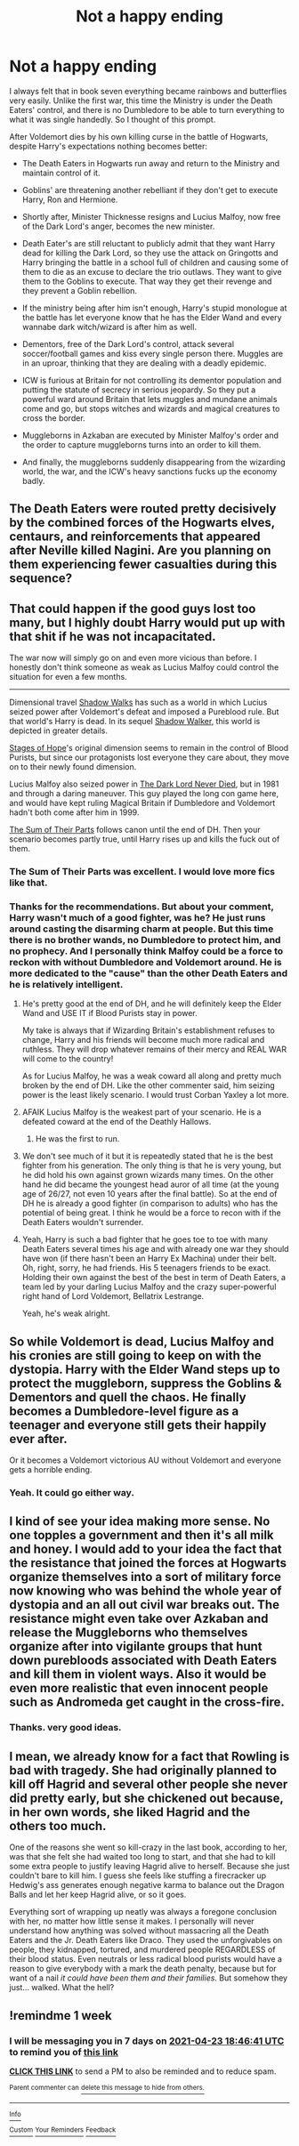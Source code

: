 #+TITLE: Not a happy ending

* Not a happy ending
:PROPERTIES:
:Author: DariusA92
:Score: 38
:DateUnix: 1618584921.0
:DateShort: 2021-Apr-16
:FlairText: Prompt
:END:
I always felt that in book seven everything became rainbows and butterflies very easily. Unlike the first war, this time the Ministry is under the Death Eaters' control, and there is no Dumbledore to be able to turn everything to what it was single handedly. So I thought of this prompt.

After Voldemort dies by his own killing curse in the battle of Hogwarts, despite Harry's expectations nothing becomes better:

- The Death Eaters in Hogwarts run away and return to the Ministry and maintain control of it.

- Goblins' are threatening another rebelliant if they don't get to execute Harry, Ron and Hermione.

- Shortly after, Minister Thicknesse resigns and Lucius Malfoy, now free of the Dark Lord's anger, becomes the new minister.

- Death Eater's are still reluctant to publicly admit that they want Harry dead for killing the Dark Lord, so they use the attack on Gringotts and Harry bringing the battle in a school full of children and causing some of them to die as an excuse to declare the trio outlaws. They want to give them to the Goblins to execute. That way they get their revenge and they prevent a Goblin rebellion.

- If the ministry being after him isn't enough, Harry's stupid monologue at the battle has let everyone know that he has the Elder Wand and every wannabe dark witch/wizard is after him as well.

- Dementors, free of the Dark Lord's control, attack several soccer/football games and kiss every single person there. Muggles are in an uproar, thinking that they are dealing with a deadly epidemic.

- ICW is furious at Britain for not controlling its dementor population and putting the statute of secrecy in serious jeopardy. So they put a powerful ward around Britain that lets muggles and mundane animals come and go, but stops witches and wizards and magical creatures to cross the border.

- Muggleborns in Azkaban are executed by Minister Malfoy's order and the order to capture muggleborns turns into an order to kill them.

- And finally, the muggleborns suddenly disappearing from the wizarding world, the war, and the ICW's heavy sanctions fucks up the economy badly.


** The Death Eaters were routed pretty decisively by the combined forces of the Hogwarts elves, centaurs, and reinforcements that appeared after Neville killed Nagini. Are you planning on them experiencing fewer casualties during this sequence?
:PROPERTIES:
:Author: A2groundhog
:Score: 7
:DateUnix: 1618618682.0
:DateShort: 2021-Apr-17
:END:


** That could happen if the good guys lost too many, but I highly doubt Harry would put up with that shit if he was not incapacitated.

The war now will simply go on and even more vicious than before. I honestly don't think someone as weak as Lucius Malfoy could control the situation for even a few months.

--------------

Dimensional travel [[https://www.fanfiction.net/s/6092362/1/Shadow-Walks][Shadow Walks]] has such as a world in which Lucius seized power after Voldemort's defeat and imposed a Pureblood rule. But that world's Harry is dead. In its sequel [[https://www.portkey-archive.org/story/8127][Shadow Walker]], this world is depicted in greater details.

[[https://www.fanfiction.net/s/6892925/1/Stages-of-Hope][Stages of Hope]]'s original dimension seems to remain in the control of Blood Purists, but since our protagonists lost everyone they care about, they move on to their newly found dimension.

Lucius Malfoy also seized power in [[https://www.fanfiction.net/s/11773877/1/The-Dark-Lord-Never-Died][The Dark Lord Never Died]], but in 1981 and through a daring maneuver. This guy played the long con game here, and would have kept ruling Magical Britain if Dumbledore and Voldemort hadn't both come after him in 1999.

[[https://www.fanfiction.net/s/11858167/1/The-Sum-of-Their-Parts][The Sum of Their Parts]] follows canon until the end of DH. Then your scenario becomes partly true, until Harry rises up and kills the fuck out of them.
:PROPERTIES:
:Author: InquisitorCOC
:Score: 19
:DateUnix: 1618589142.0
:DateShort: 2021-Apr-16
:END:

*** The Sum of Their Parts was excellent. I would love more fics like that.
:PROPERTIES:
:Author: A2groundhog
:Score: 6
:DateUnix: 1618594208.0
:DateShort: 2021-Apr-16
:END:


*** Thanks for the recommendations. But about your comment, Harry wasn't much of a good fighter, was he? He just runs around casting the disarming charm at people. But this time there is no brother wands, no Dumbledore to protect him, and no prophecy. And I personally think Malfoy could be a force to reckon with without Dumbledore and Voldemort around. He is more dedicated to the "cause" than the other Death Eaters and he is relatively intelligent.
:PROPERTIES:
:Author: DariusA92
:Score: 6
:DateUnix: 1618593854.0
:DateShort: 2021-Apr-16
:END:

**** He's pretty good at the end of DH, and he will definitely keep the Elder Wand and USE IT if Blood Purists stay in power.

My take is always that if Wizarding Britain's establishment refuses to change, Harry and his friends will become much more radical and ruthless. They will drop whatever remains of their mercy and REAL WAR will come to the country!

As for Lucius Malfoy, he was a weak coward all along and pretty much broken by the end of DH. Like the other commenter said, him seizing power is the least likely scenario. I would trust Corban Yaxley a lot more.
:PROPERTIES:
:Author: InquisitorCOC
:Score: 9
:DateUnix: 1618595400.0
:DateShort: 2021-Apr-16
:END:


**** AFAIK Lucius Malfoy is the weakest part of your scenario. He is a defeated coward at the end of the Deathly Hallows.
:PROPERTIES:
:Author: Aardwarkthe2nd
:Score: 6
:DateUnix: 1618594219.0
:DateShort: 2021-Apr-16
:END:

***** He was the first to run.
:PROPERTIES:
:Author: Jahoan
:Score: 3
:DateUnix: 1618609282.0
:DateShort: 2021-Apr-17
:END:


**** We don't see much of it but it is repeatedly stated that he is the best fighter from his generation. The only thing is that he is very young, but he did hold his own against grown wizards many times. On the other hand he did became the youngest head auror of all time (at the young age of 26/27, not even 10 years after the final battle). So at the end of DH he is already a good fighter (in comparison to adults) who has the potential of being great. I think he would be a force to recon with if the Death Eaters wouldn't surrender.
:PROPERTIES:
:Author: Serena_Sers
:Score: 4
:DateUnix: 1618599725.0
:DateShort: 2021-Apr-16
:END:


**** Yeah, Harry is such a bad fighter that he goes toe to toe with many Death Eaters several times his age and with already one war they should have won (if there hasn't been an Harry Ex Machina) under their belt. Oh, right, sorry, he had friends. His 5 teenagers friends to be exact. Holding their own against the best of the best in term of Death Eaters, a team led by your darling Lucius Malfoy and the crazy super-powerful right hand of Lord Voldemort, Bellatrix Lestrange.

Yeah, he's weak alright.
:PROPERTIES:
:Author: White_fri2z
:Score: 0
:DateUnix: 1618601256.0
:DateShort: 2021-Apr-16
:END:


** So while Voldemort is dead, Lucius Malfoy and his cronies are still going to keep on with the dystopia. Harry with the Elder Wand steps up to protect the muggleborn, suppress the Goblins & Dementors and quell the chaos. He finally becomes a Dumbledore-level figure as a teenager and everyone still gets their happily ever after.

Or it becomes a Voldemort victorious AU without Voldemort and everyone gets a horrible ending.
:PROPERTIES:
:Author: Aardwarkthe2nd
:Score: 17
:DateUnix: 1618585716.0
:DateShort: 2021-Apr-16
:END:

*** Yeah. It could go either way.
:PROPERTIES:
:Author: DariusA92
:Score: 1
:DateUnix: 1618593994.0
:DateShort: 2021-Apr-16
:END:


** I kind of see your idea making more sense. No one topples a government and then it's all milk and honey. I would add to your idea the fact that the resistance that joined the forces at Hogwarts organize themselves into a sort of military force now knowing who was behind the whole year of dystopia and an all out civil war breaks out. The resistance might even take over Azkaban and release the Muggleborns who themselves organize after into vigilante groups that hunt down purebloods associated with Death Eaters and kill them in violent ways. Also it would be even more realistic that even innocent people such as Andromeda get caught in the cross-fire.
:PROPERTIES:
:Author: I_love_DPs
:Score: 8
:DateUnix: 1618589475.0
:DateShort: 2021-Apr-16
:END:

*** Thanks. very good ideas.
:PROPERTIES:
:Author: DariusA92
:Score: 1
:DateUnix: 1618593930.0
:DateShort: 2021-Apr-16
:END:


** I mean, we already know for a fact that Rowling is bad with tragedy. She had originally planned to kill off Hagrid and several other people she never did pretty early, but she chickened out because, in her own words, she liked Hagrid and the others too much.

One of the reasons she went so kill-crazy in the last book, according to her, was that she felt she had waited too long to start, and that she had to kill some extra people to justify leaving Hagrid alive to herself. Because she just couldn't bare to kill him. I guess she feels like stuffing a firecracker up Hedwig's ass generates enough negative karma to balance out the Dragon Balls and let her keep Hagrid alive, or so it goes.

Everything sort of wrapping up neatly was always a foregone conclusion with her, no matter how little sense it makes. I personally will never understand how anything was solved without massacring all the Death Eaters and the Jr. Death Eaters like Draco. They used the unforgivables on people, they kidnapped, tortured, and murdered people REGARDLESS of their blood status. Even neutrals or less radical blood purists would have a reason to give everybody with a mark the death penalty, because but for want of a nail /it could have been them and their families/. But somehow they just... walked. What the hell?
:PROPERTIES:
:Author: geosmin7
:Score: 3
:DateUnix: 1618621867.0
:DateShort: 2021-Apr-17
:END:


** !remindme 1 week
:PROPERTIES:
:Author: SwordDude3000
:Score: 1
:DateUnix: 1618598801.0
:DateShort: 2021-Apr-16
:END:

*** I will be messaging you in 7 days on [[http://www.wolframalpha.com/input/?i=2021-04-23%2018:46:41%20UTC%20To%20Local%20Time][*2021-04-23 18:46:41 UTC*]] to remind you of [[https://www.reddit.com/r/HPfanfiction/comments/ms4v7j/not_a_happy_ending/gur7fv5/?context=3][*this link*]]

[[https://www.reddit.com/message/compose/?to=RemindMeBot&subject=Reminder&message=%5Bhttps%3A%2F%2Fwww.reddit.com%2Fr%2FHPfanfiction%2Fcomments%2Fms4v7j%2Fnot_a_happy_ending%2Fgur7fv5%2F%5D%0A%0ARemindMe%21%202021-04-23%2018%3A46%3A41%20UTC][*CLICK THIS LINK*]] to send a PM to also be reminded and to reduce spam.

^{Parent commenter can} [[https://www.reddit.com/message/compose/?to=RemindMeBot&subject=Delete%20Comment&message=Delete%21%20ms4v7j][^{delete this message to hide from others.}]]

--------------

[[https://www.reddit.com/r/RemindMeBot/comments/e1bko7/remindmebot_info_v21/][^{Info}]]

[[https://www.reddit.com/message/compose/?to=RemindMeBot&subject=Reminder&message=%5BLink%20or%20message%20inside%20square%20brackets%5D%0A%0ARemindMe%21%20Time%20period%20here][^{Custom}]]
[[https://www.reddit.com/message/compose/?to=RemindMeBot&subject=List%20Of%20Reminders&message=MyReminders%21][^{Your Reminders}]]
[[https://www.reddit.com/message/compose/?to=Watchful1&subject=RemindMeBot%20Feedback][^{Feedback}]]
:PROPERTIES:
:Author: RemindMeBot
:Score: 1
:DateUnix: 1618598858.0
:DateShort: 2021-Apr-16
:END:
